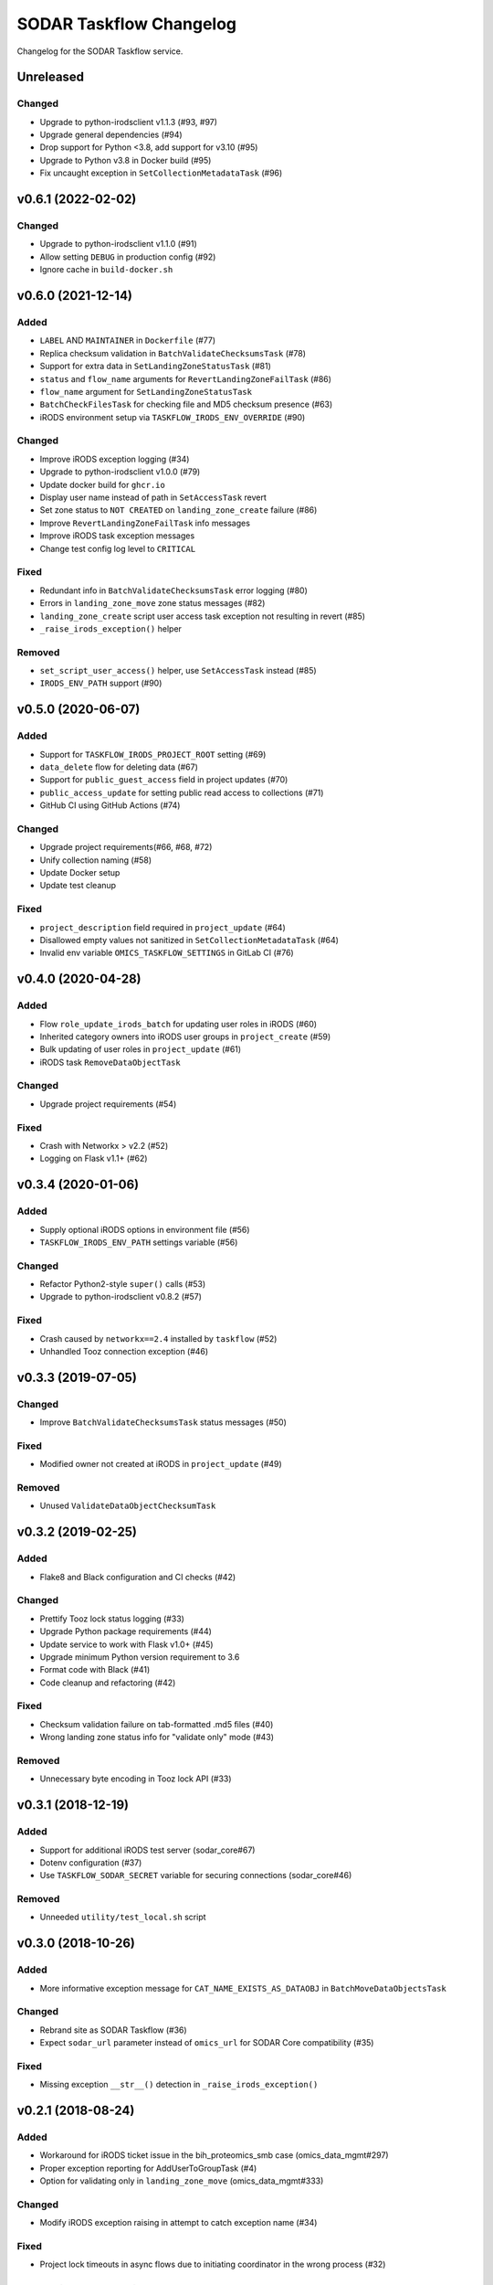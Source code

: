 SODAR Taskflow Changelog
^^^^^^^^^^^^^^^^^^^^^^^^

Changelog for the SODAR Taskflow service.


Unreleased
==========

Changed
-------

- Upgrade to python-irodsclient v1.1.3 (#93, #97)
- Upgrade general dependencies (#94)
- Drop support for Python <3.8, add support for v3.10 (#95)
- Upgrade to Python v3.8 in Docker build (#95)
- Fix uncaught exception in ``SetCollectionMetadataTask`` (#96)


v0.6.1 (2022-02-02)
===================

Changed
-------

- Upgrade to python-irodsclient v1.1.0 (#91)
- Allow setting ``DEBUG`` in production config (#92)
- Ignore cache in ``build-docker.sh``


v0.6.0 (2021-12-14)
===================

Added
-----

- ``LABEL`` AND ``MAINTAINER`` in ``Dockerfile`` (#77)
- Replica checksum validation in ``BatchValidateChecksumsTask`` (#78)
- Support for extra data in ``SetLandingZoneStatusTask`` (#81)
- ``status`` and ``flow_name`` arguments for ``RevertLandingZoneFailTask`` (#86)
- ``flow_name`` argument for ``SetLandingZoneStatusTask``
- ``BatchCheckFilesTask`` for checking file and MD5 checksum presence (#63)
- iRODS environment setup via ``TASKFLOW_IRODS_ENV_OVERRIDE`` (#90)

Changed
-------

- Improve iRODS exception logging (#34)
- Upgrade to python-irodsclient v1.0.0 (#79)
- Update docker build for ``ghcr.io``
- Display user name instead of path in ``SetAccessTask`` revert
- Set zone status to ``NOT CREATED`` on ``landing_zone_create`` failure (#86)
- Improve ``RevertLandingZoneFailTask`` info messages
- Improve iRODS task exception messages
- Change test config log level to ``CRITICAL``

Fixed
-----

- Redundant info in ``BatchValidateChecksumsTask`` error logging (#80)
- Errors in ``landing_zone_move`` zone status messages (#82)
- ``landing_zone_create`` script user access task exception not resulting in revert (#85)
- ``_raise_irods_exception()`` helper

Removed
-------

- ``set_script_user_access()`` helper, use ``SetAccessTask`` instead (#85)
- ``IRODS_ENV_PATH`` support (#90)


v0.5.0 (2020-06-07)
===================

Added
-----

- Support for ``TASKFLOW_IRODS_PROJECT_ROOT`` setting (#69)
- ``data_delete`` flow for deleting data (#67)
- Support for ``public_guest_access`` field in project updates (#70)
- ``public_access_update`` for setting public read access to collections (#71)
- GitHub CI using GitHub Actions (#74)

Changed
-------

- Upgrade project requirements(#66, #68, #72)
- Unify collection naming (#58)
- Update Docker setup
- Update test cleanup

Fixed
-----

- ``project_description`` field required in ``project_update`` (#64)
- Disallowed empty values not sanitized in ``SetCollectionMetadataTask`` (#64)
- Invalid env variable ``OMICS_TASKFLOW_SETTINGS`` in GitLab CI (#76)


v0.4.0 (2020-04-28)
===================

Added
-----

- Flow ``role_update_irods_batch`` for updating user roles in iRODS (#60)
- Inherited category owners into iRODS user groups in ``project_create`` (#59)
- Bulk updating of user roles in ``project_update`` (#61)
- iRODS task ``RemoveDataObjectTask``

Changed
-------

- Upgrade project requirements (#54)

Fixed
-----

- Crash with Networkx > v2.2 (#52)
- Logging on Flask v1.1+ (#62)


v0.3.4 (2020-01-06)
===================

Added
-----

- Supply optional iRODS options in environment file (#56)
- ``TASKFLOW_IRODS_ENV_PATH`` settings variable (#56)

Changed
-------

- Refactor Python2-style ``super()`` calls (#53)
- Upgrade to python-irodsclient v0.8.2 (#57)

Fixed
-----

- Crash caused by ``networkx==2.4`` installed by ``taskflow`` (#52)
- Unhandled Tooz connection exception (#46)


v0.3.3 (2019-07-05)
===================

Changed
-------

- Improve ``BatchValidateChecksumsTask`` status messages (#50)

Fixed
-----

- Modified owner not created at iRODS in ``project_update`` (#49)

Removed
-------

- Unused ``ValidateDataObjectChecksumTask``


v0.3.2 (2019-02-25)
===================

Added
-----

- Flake8 and Black configuration and CI checks (#42)

Changed
-------

- Prettify Tooz lock status logging (#33)
- Upgrade Python package requirements (#44)
- Update service to work with Flask v1.0+ (#45)
- Upgrade minimum Python version requirement to 3.6
- Format code with Black (#41)
- Code cleanup and refactoring (#42)

Fixed
-----

- Checksum validation failure on tab-formatted .md5 files (#40)
- Wrong landing zone status info for "validate only" mode (#43)

Removed
-------

- Unnecessary byte encoding in Tooz lock API (#33)


v0.3.1 (2018-12-19)
===================

Added
-----

- Support for additional iRODS test server (sodar_core#67)
- Dotenv configuration (#37)
- Use ``TASKFLOW_SODAR_SECRET`` variable for securing connections (sodar_core#46)

Removed
-------

- Unneeded ``utility/test_local.sh`` script


v0.3.0 (2018-10-26)
===================

Added
-----

- More informative exception message for ``CAT_NAME_EXISTS_AS_DATAOBJ`` in ``BatchMoveDataObjectsTask``

Changed
-------

- Rebrand site as SODAR Taskflow (#36)
- Expect ``sodar_url`` parameter instead of ``omics_url`` for SODAR Core compatibility (#35)

Fixed
-----

- Missing exception ``__str__()`` detection in ``_raise_irods_exception()``


v0.2.1 (2018-08-24)
===================

Added
-----

- Workaround for iRODS ticket issue in the bih_proteomics_smb case (omics_data_mgmt#297)
- Proper exception reporting for AddUserToGroupTask (#4)
- Option for validating only in ``landing_zone_move`` (omics_data_mgmt#333)

Changed
-------

- Modify iRODS exception raising in attempt to catch exception name (#34)

Fixed
-----

- Project lock timeouts in async flows due to initiating coordinator in the wrong process (#32)


v0.2.0 (2018-07-03)
===================

Added
-----

- Async support for landing_zone_delete (omics_data_mgmt#228)
- Option for not requiring lock by setting flow.require_lock to False (omics_data_mgmt#231)
- Support for landing zone configuration

Fixed
-----

- Configuration in ``utility/run_prod.sh``
- Concurrent requests failed in debug mode, now using multiple processes
- Failure in acquiring lock was not correctly reported in async mode (omics_data_mgmt#235)
- Project update failure if readme is empty (omics_data_mgmt#251)

Removed
-------

- Support for omics_tasks.RemoveLandingZoneTask as it's no longer needed (omics_data_mgmt#228)


v0.2.0b (2018-06-05)
====================

Added
-----

- Project settings modification in project creation/update
- Helper functions for building directory paths in ``irods_utils``
- This changelog :)

Changed
-------

- Use UUIDs instead of pk:s when referring to omics_data_mgmt objects (#14)
- Modify SODAR Taskflow API URLs
- Improve SODAR API error reporting
- Upgrade to python-irodsclient 0.7.0 (#10)
- Upgrade taskflow and tooz
- Readme rewritten and converted to rst
- Configure sample and landing zone directory names in settings
- Flow ``sheet_delete``: also delete landing zones
- Refactor ``get_project_path()``
- Update ``landing_zone_create`` for assay specific zones (#15)
- Update ``landing_zone_delete`` (#15)
- Modify ``run_prod.sh`` to run Gunicorn with production settings
- Project user groups are now in form of ``omics_project_{UUID}``
- Add proper logging
- Use gevent in production mode (#26)
- Upgrade to gunicorn==19.8.1

Removed
-------

- Flynn references removed as deploying via Flynn is no longer supported
- Redundant debug printouts (all now going to logger)

Fixed
-----

- Data object read access was left for landing zone user account in sample data (#19)
- Failure in ``landing_zone_move`` raised ``NOT CREATED`` instead of ``FAILED`` (#20)
- Missing ``project_readme`` param in ``UpdateProjectTask`` (#23)
- Creating an empty directory if uploading files in landing zone root (#24)


v0.1-PROTOTYPE (2018-04-13)
===========================

- Tagged to freeze the version used with the original omics_data_access prototype
